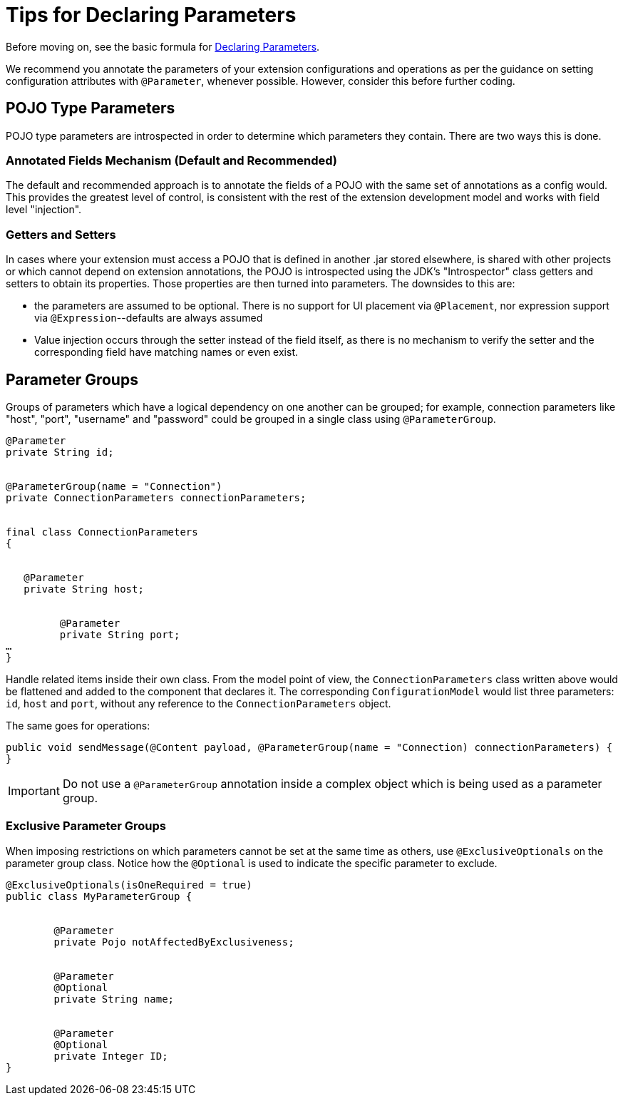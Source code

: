 = Tips for Declaring Parameters


Before moving on, see the basic formula for link:/to-declare-parameters[Declaring Parameters].

We recommend you annotate the parameters of your extension configurations and operations as per the guidance on setting configuration attributes with `@Parameter`, whenever possible. However, consider this before further coding.

== POJO Type Parameters

POJO type parameters are introspected in order to determine which parameters they contain. There are two ways this is done.

=== Annotated Fields Mechanism (Default and Recommended)

The default and recommended approach is to annotate the fields of a POJO with the same set of annotations as a config would. This provides the greatest level of control, is consistent with the rest of the extension development model and works with field level "injection".


=== Getters and Setters

In cases where your extension must access a POJO that is defined in another .jar stored elsewhere, is shared with other projects or which cannot depend on extension annotations, the POJO is introspected using the JDK's "Introspector" class getters and setters to obtain its properties. Those properties are then turned into parameters. The downsides to this are:

* the parameters are assumed to be optional. There is no support for UI placement via `@Placement`, nor expression support via `@Expression`--defaults are always assumed
//MG: please explain above sentence--esp. "always assuming defaults" - see spec plz
* Value injection occurs through the setter instead of the field itself, as there is no mechanism to verify the setter and the corresponding field have matching names or even exist.
//MG the setter of the JDK operates on the parameter, not the Extensions API?


== Parameter Groups

Groups of parameters which have a logical dependency on one another can be grouped; for example, connection parameters like "host", "port", "username" and "password" could be grouped in a single class using `@ParameterGroup`.

[source,java,linenums]
----
@Parameter
private String id;


@ParameterGroup(name = "Connection")
private ConnectionParameters connectionParameters;


final class ConnectionParameters
{


   @Parameter
   private String host;


	 @Parameter
	 private String port;
…
}
----

Handle related items inside their own class.
From the model point of view, the `ConnectionParameters` class written above would be flattened and added to the component that declares it. The corresponding `ConfigurationModel` would list three parameters: `id`, `host` and `port`, without any reference to the `ConnectionParameters` object.

The same goes for operations:

[source,java,linenums]
----
public void sendMessage(@Content payload, @ParameterGroup(name = "Connection) connectionParameters) {
}
----

[IMPORTANT]
Do not use a `@ParameterGroup` annotation inside a complex object which is being used as a parameter group.

=== Exclusive Parameter Groups

When imposing restrictions on which parameters cannot be set at the same time as others, use `@ExclusiveOptionals` on the parameter group class. Notice how the `@Optional` is used to indicate the specific parameter to exclude.
//MG: in spec the example does not have the @ParameterGroup annotation, is this correct?


[source,java,linenums]
----
@ExclusiveOptionals(isOneRequired = true)
public class MyParameterGroup {


	@Parameter
	private Pojo notAffectedByExclusiveness;


	@Parameter
	@Optional
	private String name;


	@Parameter
	@Optional
	private Integer ID;
}
----
